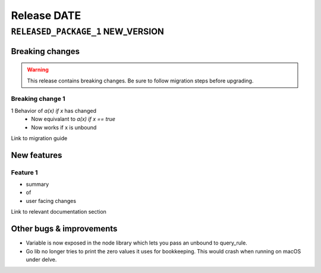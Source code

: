 .. title:: Changelog for Release DATE
.. meta::
  :description: Changelog for Release DATE (RELEASED_VERSIONS) containing new features, bug fixes, and more.

############
Release DATE
############

==================================
``RELEASED_PACKAGE_1`` NEW_VERSION
==================================

Breaking changes
================

.. TODO remove warning and replace with "None" if no breaking
   changes.

.. warning:: This release contains breaking changes. Be sure
   to follow migration steps before upgrading.


Breaking change 1
-----------------

1 Behavior of `a(x) if x` has changed
   * Now equivalant to `a(x) if x == true`
   * Now works if x is unbound

Link to migration guide

New features
============

Feature 1
---------

- summary
- of
- user facing changes

Link to relevant documentation section

Other bugs & improvements
=========================

- Variable is now exposed in the node library which lets you pass an unbound to query_rule.
- Go lib no longer tries to print the zero values it uses for bookkeeping. This would crash when running on macOS under delve.
